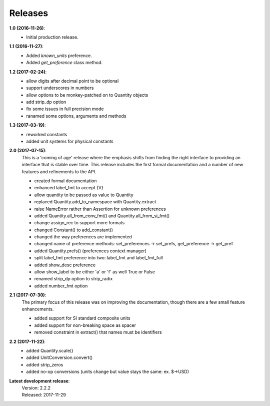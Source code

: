 Releases
========

**1.0 (2016-11-26)**:
    - Initial production release.

**1.1 (2016-11-27)**:
    - Added *known_units* preference.
    - Added *get_preference* class method.

**1.2 (2017-02-24)**:
    - allow digits after decimal point to be optional
    - support underscores in numbers
    - allow options to be monkey-patched on to Quantity objects
    - add strip_dp option
    - fix some issues in full precision mode
    - ranamed some options, arguments and methods

**1.3 (2017-03-19)**:
    - reworked constants
    - added unit systems for physical constants

**2.0 (2017-07-15)**:
    This is a 'coming of age' release where the emphasis shifts from finding the 
    right interface to providing an interface that is stable over time. This 
    release includes the first formal documentation and a number of new features 
    and refinements to the API.

    - created formal documentation
    - enhanced label_fmt to accept {V}
    - allow quantity to be passed as value to Quantity
    - replaced Quantity.add_to_namespace with Quantity.extract
    - raise NameError rather than Assertion for unknown preferences
    - added Quantity.all_from_conv_fmt() and Quantity.all_from_si_fmt()
    - change assign_rec to support more formats
    - changed Constant() to add_constant()
    - changed the way preferences are implemented
    - changed name of preference methods:
      set_preferences -> set_prefs, get_preference -> get_pref
    - added Quantity.prefs() (preferences context manager)
    - split label_fmt preference into two: label_fmt and label_fmt_full
    - added show_desc preference
    - allow show_label to be either 'a' or 'f' as well True or False
    - renamed strip_dp option to strip_radix
    - added number_fmt option


**2.1 (2017-07-30)**:
    The primary focus of this release was on improving the documentation, though 
    there are a few small feature enhancements.

    - added support for SI standard composite units
    - added support for non-breaking space as spacer
    - removed constraint in extract() that names must be identifiers

**2.2 (2017-11-22)**:
    - added Quantity.scale()
    - added UnitConversion.convert()
    - added strip_zeros
    - added no-op conversions (units change but value stays the same: ex. $->USD)

**Latest development release**:
    | Version: 2.2.2
    | Released: 2017-11-29
